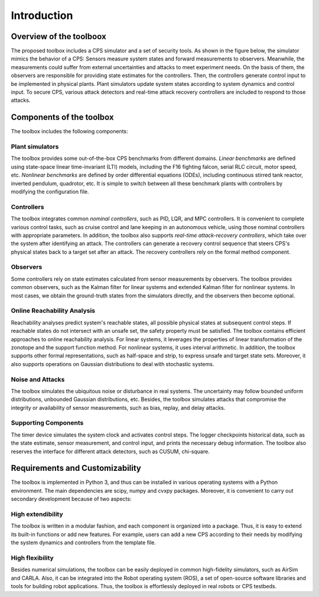 Introduction
============


Overview of the toolboox
------------------------
The proposed toolbox includes a CPS simulator and a set of security tools. As shown in the figure below, the simulator mimics the behavior of a CPS: Sensors measure system states and forward measurements to observers. Meanwhile, the measurements could suffer from external uncertainties and attacks to meet experiment needs. On the basis of them, the observers are responsible for providing state estimates for the controllers. Then, the controllers generate control input to be implemented in physical plants. Plant simulators update system states according to system dynamics and control input. To secure CPS, various attack detectors and real-time attack recovery controllers are included to respond to those attacks.

.. image:: images/1_intro/framework.png
   :width: 400 px
   :align: center
   :alt: Design Overview of Simulation and Security Toolbox

Components of the toolbox
-------------------------
The toolbox includes the following components:

Plant simulators
~~~~~~~~~~~~~~~~
The toolbox provides some out-of-the-box CPS benchmarks from different domains.
*Linear benchmarks* are defined using state-space linear time-invariant (LTI) models, including the F16 fighting falcon, serial RLC circuit, motor speed, etc. 
*Nonlinear benchmarks* are defined by order differential equations (ODEs), including continuous stirred tank reactor, inverted pendulum, quadrotor, etc. 
It is simple to switch between all these benchmark plants with controllers by modifying the configuration file.

Controllers
~~~~~~~~~~~
The toolbox integrates common *nominal controllers*, such as PID, LQR, and MPC controllers. It is convenient to complete various control tasks, such as cruise control and lane keeping in an autonomous vehicle, using those nominal controllers with appropriate parameters.
In addition, the toolbox also supports *real-time attack-recovery controllers*, which take over the system after identifying an attack. The controllers can generate a recovery control sequence that steers CPS's physical states back to a target set after an attack. The recovery controllers rely on the formal method component.

Observers
~~~~~~~~~
Some controllers rely on state estimates calculated from sensor measurements by observers. The toolbox provides common observers, such as the Kalman filter for linear systems and extended Kalman filter for nonlinear systems. In most cases, we obtain the ground-truth states from the simulators directly, and the observers then become optional.

Online Reachability Analysis
~~~~~~~~~~~~~~~~~~~~~~~~~~~~
Reachability analyses predict system's reachable states, all possible physical states at subsequent control steps. If reachable states do not intersect with an unsafe set, the safety property must be satisfied. The toolbox contains efficient approaches to online reachability analysis. For linear systems, it leverages the properties of linear transformation of the zonotope and the support function method. For nonlinear systems, it uses interval arithmetic. In addition, the toolbox supports other formal representations, such as half-space and strip, to express unsafe and target state sets. Moreover, it also supports operations on Gaussian distributions to deal with stochastic systems.

Noise and Attacks
~~~~~~~~~~~~~~~~~
The toolbox simulates the ubiquitous noise or disturbance in real systems. The uncertainty may follow bounded uniform distributions, unbounded Gaussian distributions, etc.
Besides, the toolbox simulates attacks that compromise the integrity or availability of sensor measurements, such as bias, replay, and delay attacks.

Supporting Components
~~~~~~~~~~~~~~~~~~~~
The timer device simulates the system clock and activates control steps. The logger checkpoints historical data, such as the state estimate, sensor measurement, and control input, and prints the necessary debug information. The toolbox also reserves the interface for different attack detectors, such as CUSUM, chi-square.


Requirements and Customizability
--------------------------------
The toolbox is implemented in Python 3, and thus can be installed in various operating systems with a Python environment. The main dependencies are scipy, numpy and cvxpy packages. Moreover, it is convenient to carry out secondary development because of two aspects:

High extendibility
~~~~~~~~~~~~~~~~~~
The toolbox is written in a modular fashion, and each component is organized into a package. Thus, it is easy to extend its built-in functions or add new features. For example, users can add a new CPS according to their needs by modifying the system dynamics and controllers from the template file.  

High flexibility
~~~~~~~~~~~~~~~~
Besides numerical simulations, the toolbox can be easily deployed in common high-fidelity simulators, such as AirSim and CARLA. Also, it can be integrated into the Robot operating system (ROS), a set of open-source software libraries and tools for building robot applications. Thus, the toolbox is effortlessly deployed in real robots or CPS testbeds. 

